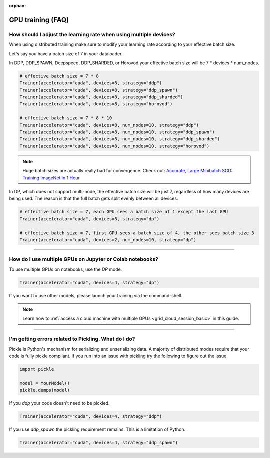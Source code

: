 :orphan:

.. _gpu_faq:

GPU training (FAQ)
==================

******************************************************************
How should I adjust the learning rate when using multiple devices?
******************************************************************

When using distributed training make sure to modify your learning rate according to your effective
batch size.

Let's say you have a batch size of 7 in your dataloader.

.. testcode::

    class LitModel(LightningModule):
        def train_dataloader(self):
            return Dataset(..., batch_size=7)

In DDP, DDP_SPAWN, Deepspeed, DDP_SHARDED, or Horovod your effective batch size will be 7 * devices * num_nodes.

.. code-block:: python

    # effective batch size = 7 * 8
    Trainer(accelerator="cuda", devices=8, strategy="ddp")
    Trainer(accelerator="cuda", devices=8, strategy="ddp_spawn")
    Trainer(accelerator="cuda", devices=8, strategy="ddp_sharded")
    Trainer(accelerator="cuda", devices=8, strategy="horovod")

    # effective batch size = 7 * 8 * 10
    Trainer(accelerator="cuda", devices=8, num_nodes=10, strategy="ddp")
    Trainer(accelerator="cuda", devices=8, num_nodes=10, strategy="ddp_spawn")
    Trainer(accelerator="cuda", devices=8, num_nodes=10, strategy="ddp_sharded")
    Trainer(accelerator="cuda", devices=8, num_nodes=10, strategy="horovod")


.. note:: Huge batch sizes are actually really bad for convergence. Check out:
        `Accurate, Large Minibatch SGD: Training ImageNet in 1 Hour <https://arxiv.org/abs/1706.02677>`_

In DP, which does not support multi-node, the effective batch size will be just 7, regardless of how many devices are being used.
The reason is that the full batch gets split evenly between all devices.

.. code-block:: python

    # effective batch size = 7, each GPU sees a batch size of 1 except the last GPU
    Trainer(accelerator="cuda", devices=8, strategy="dp")

    # effective batch size = 7, first GPU sees a batch size of 4, the other sees batch size 3
    Trainer(accelerator="cuda", devices=2, num_nodes=10, strategy="dp")


----


*********************************************************
How do I use multiple GPUs on Jupyter or Colab notebooks?
*********************************************************

To use multiple GPUs on notebooks, use the *DP* mode.

.. code-block:: python

    Trainer(accelerator="cuda", devices=4, strategy="dp")

If you want to use other models, please launch your training via the command-shell.

.. note:: Learn how to :ref:`access a cloud machine with multiple GPUs <grid_cloud_session_basic>` in this guide.

----

*****************************************************
I'm getting errors related to Pickling. What do I do?
*****************************************************

Pickle is Python's mechanism for serializing and unserializing data. A majority of distributed modes require that your code is fully pickle compliant. If you run into an issue with pickling try the following to figure out the issue

.. code-block:: python

    import pickle

    model = YourModel()
    pickle.dumps(model)

If you `ddp` your code doesn't need to be pickled.

.. code-block:: python

    Trainer(accelerator="cuda", devices=4, strategy="ddp")

If you use `ddp_spawn` the pickling requirement remains. This is a limitation of Python.

.. code-block:: python

    Trainer(accelerator="cuda", devices=4, strategy="ddp_spawn")
